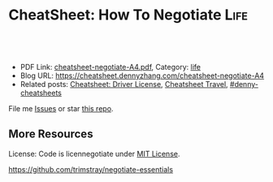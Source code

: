 * CheatSheet: How To Negotiate                                         :Life:
:PROPERTIES:
:type:     life
:export_file_name: cheatsheet-negotiate-A4.pdf
:END:

#+BEGIN_HTML
<a href="https://github.com/dennyzhang/cheatsheet.dennyzhang.com/tree/master/cheatsheet-negotiate-A4"><img align="right" width="200" height="183" src="https://www.dennyzhang.com/wp-content/uploads/denny/watermark/github.png" /></a>
<div id="the whole thing" style="overflow: hidden;">
<div style="float: left; padding: 5px"> <a href="https://www.linkedin.com/in/dennyzhang001"><img src="https://www.dennyzhang.com/wp-content/uploads/sns/linkedin.png" alt="linkedin" /></a></div>
<div style="float: left; padding: 5px"><a href="https://github.com/dennyzhang"><img src="https://www.dennyzhang.com/wp-content/uploads/sns/github.png" alt="github" /></a></div>
<div style="float: left; padding: 5px"><a href="https://www.dennyzhang.com/slack" target="_blank" rel="nofollow"><img src="https://www.dennyzhang.com/wp-content/uploads/sns/slack.png" alt="slack"/></a></div>
</div>

<br/><br/>
<a href="http://makeapullrequest.com" target="_blank" rel="nofollow"><img src="https://img.shields.io/badge/PRs-welcome-brightgreen.svg" alt="PRs Welcome"/></a>
#+END_HTML

- PDF Link: [[https://github.com/dennyzhang/cheatsheet.dennyzhang.com/blob/master/cheatsheet-health-A4/cheatsheet-health-A4.pdf][cheatsheet-negotiate-A4.pdf]], Category: [[https://cheatsheet.dennyzhang.com/category/life/][life]]
- Blog URL: https://cheatsheet.dennyzhang.com/cheatsheet-negotiate-A4
- Related posts: [[https://cheatsheet.dennyzhang.com/cheatsheet-driver-license-A4][Cheatsheet: Driver License]], [[https://cheatsheet.dennyzhang.com/cheatsheet-travel][Cheatsheet Travel]], [[https://github.com/topics/denny-cheatsheets][#denny-cheatsheets]]

File me [[https://github.com/dennyzhang/cheatsheet.dennyzhang.com/issues][Issues]] or star [[https://github.com/dennyzhang/cheatsheet.dennyzhang.com][this repo]].
** More Resources
License: Code is licennegotiate under [[https://www.dennyzhang.com/wp-content/mit_license.txt][MIT License]].

https://github.com/trimstray/negotiate-essentials

#+BEGIN_HTML
<a href="https://cheatsheet.dennyzhang.com"><img align="right" width="201" height="268" src="https://raw.githubusercontent.com/USDevOps/mywechat-slack-group/master/images/denny_201706.png"></a>

<a href="https://cheatsheet.dennyzhang.com"><img align="right" src="https://raw.githubusercontent.com/dennyzhang/cheatsheet.dennyzhang.com/master/images/cheatsheet_dns.png"></a>
#+END_HTML
* org-mode configuration                                           :noexport:
#+STARTUP: overview customtime noalign logdone showall
#+DESCRIPTION: 
#+KEYWORDS: 
#+LATEX_HEADER: \usepackage[margin=0.6in]{geometry}
#+LaTeX_CLASS_OPTIONS: [8pt]
#+LATEX_HEADER: \usepackage[english]{babel}
#+LATEX_HEADER: \usepackage{lastpage}
#+LATEX_HEADER: \usepackage{fancyhdr}
#+LATEX_HEADER: \pagestyle{fancy}
#+LATEX_HEADER: \fancyhf{}
#+LATEX_HEADER: \rhead{Updated: \today}
#+LATEX_HEADER: \rfoot{\thepage\ of \pageref{LastPage}}
#+LATEX_HEADER: \lfoot{\href{https://github.com/dennyzhang/cheatsheet.dennyzhang.com/tree/master/cheatsheet-negotiate-A4}{GitHub: https://github.com/dennyzhang/cheatsheet.dennyzhang.com/tree/master/cheatsheet-negotiate-A4}}
#+LATEX_HEADER: \lhead{\href{https://cheatsheet.dennyzhang.com/cheatsheet-negotiate-A4}{Blog URL: https://cheatsheet.dennyzhang.com/cheatsheet-negotiate-A4}}
#+AUTHOR: Denny Zhang
#+EMAIL:  denny@dennyzhang.com
#+TAGS: noexport(n)
#+PRIORITIES: A D C
#+OPTIONS:   H:3 num:t toc:nil \n:nil @:t ::t |:t ^:t -:t f:t *:t <:t
#+OPTIONS:   TeX:t LaTeX:nil skip:nil d:nil todo:t pri:nil tags:not-in-toc
#+EXPORT_EXCLUDE_TAGS: exclude noexport
#+SEQ_TODO: TODO HALF ASSIGN | DONE BYPASS DELEGATE CANCELED DEFERRED
#+LINK_UP:   
#+LINK_HOME: 
* #  --8<-------------------------- separator ------------------------>8-- :noexport:
* TODO No need to feel embarassing when negotiating                :noexport:
* TODO negotiating won't lose the starting offer                   :noexport:
* TODO You don't need to lie while negotiating                     :noexport:
don't need to tell the other part everything

alternatives to lying
- use feelings
- I don't know
- I'm not allowed to say ...
- You don't think I'm going to tell you that do you?
- It depends
* TODO When you shold negotiate                                    :noexport:
- An offer is made right at the start
- When it's on sale
- The manager is present
- You're not completely enthusiastic
- You have other options
- You're the seller and the customer wants something more
- When you have a compliant
* TODO When negotiating: Be nice; Don't blame others               :noexport:
* TODO set your limit and stick to it                              :noexport:
Never exceed your limit. It's a promise to yourself.
* TODO opening offer is externally based. Limit is internally based. :noexport:
* TODO tradables: it serve both parties                            :noexport:
things other than the price can be exchanged during a negotiation

list tradables in advance

- What do I want?
- What do they want?
- What can I offer?
- What can they offer?
